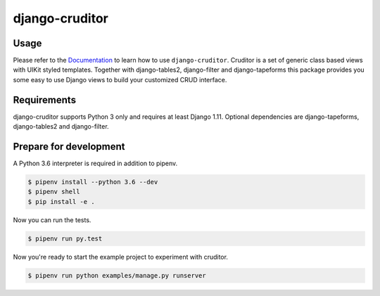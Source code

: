django-cruditor
===============

.. image:: https://img.shields.io/pypi/v/django-cruditor.svg
   :target: https://pypi.python.org/pypi/django-cruditor
   :alt: Latest Version

.. image:: https://codecov.io/gh/moccu/django-cruditor/branch/master/graph/badge.svg
   :target: https://codecov.io/gh/moccu/django-cruditor
   :alt: Coverage Status

.. image:: https://readthedocs.org/projects/django-cruditor/badge/?version=latest
   :target: https://django-cruditor.readthedocs.io/en/stable/?badge=latest
   :alt: Documentation Status

.. image:: https://travis-ci.org/moccu/django-cruditor.svg?branch=master
   :target: https://travis-ci.org/moccu/django-cruditor

Usage
-----

Please refer to the `Documentation <https://django-cruditor.readthedocs.io/>`_ to
learn how to use ``django-cruditor``. Cruditor is a set of generic class based views
with UIKit styled templates. Together with django-tables2, django-filter and
django-tapeforms this package provides you some easy to use Django views to build
your customized CRUD interface.


Requirements
------------

django-cruditor supports Python 3 only and requires at least Django 1.11.
Optional dependencies are django-tapeforms, django-tables2 and django-filter.


Prepare for development
-----------------------

A Python 3.6 interpreter is required in addition to pipenv.

.. code-block:: shell

    $ pipenv install --python 3.6 --dev
    $ pipenv shell
    $ pip install -e .


Now you can run the tests.

.. code-block:: shell

    $ pipenv run py.test


Now you're ready to start the example project to experiment with cruditor.

.. code-block:: shell

    $ pipenv run python examples/manage.py runserver

